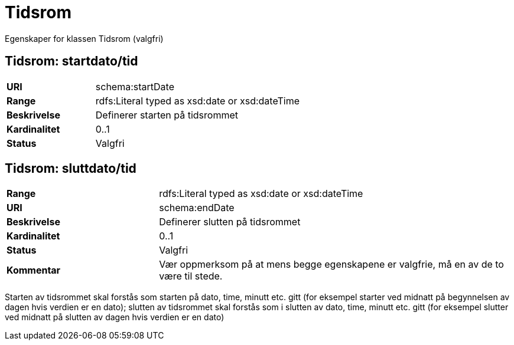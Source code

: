 = Tidsrom

Egenskaper for klassen Tidsrom (valgfri)

== Tidsrom: startdato/tid

[cols="30s,70d"]
|===
|URI| schema:startDate
|Range| rdfs:Literal typed as xsd:date or xsd:dateTime
|Beskrivelse| Definerer starten på tidsrommet
|Kardinalitet| 0..1
|Status| Valgfri
|===

== Tidsrom: sluttdato/tid

[cols="30s,70d"]
|===
|Range| rdfs:Literal typed as xsd:date or xsd:dateTime
|URI| schema:endDate
|Beskrivelse| Definerer slutten på tidsrommet
|Kardinalitet| 0..1
|Status| Valgfri
|Kommentar| Vær oppmerksom på at mens begge egenskapene er valgfrie, må en av de to være til stede.
|===

Starten av tidsrommet skal forstås som starten på dato, time, minutt etc.
gitt (for eksempel starter ved midnatt på begynnelsen av dagen hvis verdien er
en dato); slutten av tidsrommet skal forstås som i slutten av dato, time,
minutt etc. gitt (for eksempel slutter ved midnatt på slutten av dagen hvis
verdien er en dato)
